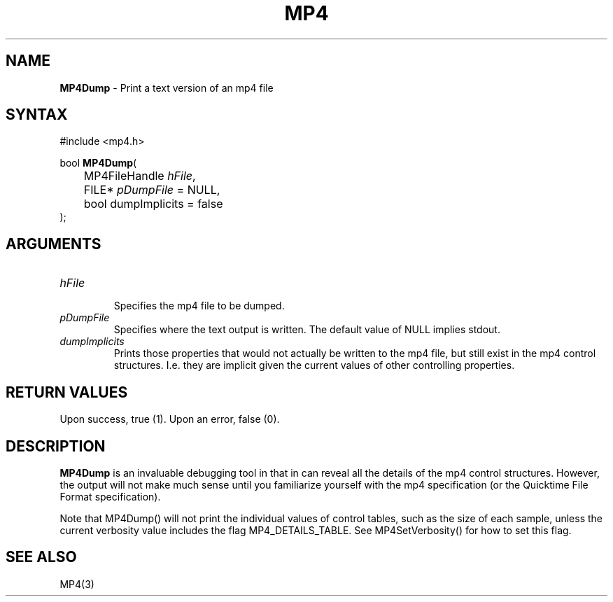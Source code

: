 .TH "MP4" "3" "Version 0.9" "Cisco Systems Inc." "MP4 File Format Library"
.SH "NAME"
.LP 
\fBMP4Dump\fR \- Print a text version of an mp4 file
.SH "SYNTAX"
.LP 
#include <mp4.h>
.LP 
bool \fBMP4Dump\fR(
.br 
	MP4FileHandle \fIhFile\fP, 
.br 
	FILE* \fIpDumpFile\fP = NULL,
.br 
	bool dumpImplicits = false
.br 
);

.SH "ARGUMENTS"
.LP 
.TP 
\fIhFile\fP
.br 
Specifies the mp4 file to be dumped. 
.TP 
\fIpDumpFile\fP
Specifies where the text output is written. The default value of NULL implies stdout.
.TP 
\fIdumpImplicits\fP
Prints those properties that would not actually be written to the mp4 file, but still exist in the mp4 control structures. I.e. they are implicit given the current values of other controlling properties.

.SH "RETURN VALUES"
.LP 
Upon success, true (1). Upon an error, false (0).
.SH "DESCRIPTION"
.LP 
\fBMP4Dump\fR is an invaluable debugging tool in that in can reveal all the details of the mp4 control structures. However, the output will not make much sense until you familiarize yourself with the mp4 specification (or the Quicktime File Format specification).
.LP 
Note that MP4Dump() will not print the individual values of control tables, such as the size of each sample, unless the current verbosity value includes the flag MP4_DETAILS_TABLE. See MP4SetVerbosity() for how to set this flag.

.SH "SEE ALSO"
.LP 
MP4(3)
